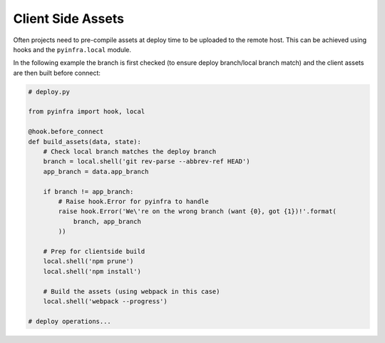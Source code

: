 Client Side Assets
==================

Often projects need to pre-compile assets at deploy time to be uploaded to the remote host.
This can be achieved using hooks and the ``pyinfra.local`` module.

In the following example the branch is first checked (to ensure deploy branch/local branch
match) and the client assets are then built before connect:

.. code:: python

    # deploy.py

    from pyinfra import hook, local

    @hook.before_connect
    def build_assets(data, state):
        # Check local branch matches the deploy branch
        branch = local.shell('git rev-parse --abbrev-ref HEAD')
        app_branch = data.app_branch

        if branch != app_branch:
            # Raise hook.Error for pyinfra to handle
            raise hook.Error('We\'re on the wrong branch (want {0}, got {1})!'.format(
                branch, app_branch
            ))

        # Prep for clientside build
        local.shell('npm prune')
        local.shell('npm install')

        # Build the assets (using webpack in this case)
        local.shell('webpack --progress')

    # deploy operations...
